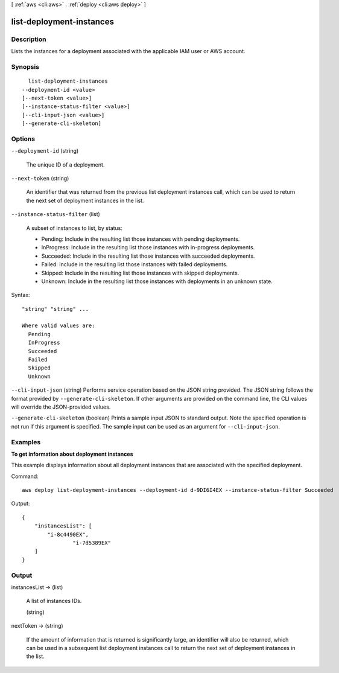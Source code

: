 [ :ref:`aws <cli:aws>` . :ref:`deploy <cli:aws deploy>` ]

.. _cli:aws deploy list-deployment-instances:


*************************
list-deployment-instances
*************************



===========
Description
===========



Lists the instances for a deployment associated with the applicable IAM user or AWS account.



========
Synopsis
========

::

    list-deployment-instances
  --deployment-id <value>
  [--next-token <value>]
  [--instance-status-filter <value>]
  [--cli-input-json <value>]
  [--generate-cli-skeleton]




=======
Options
=======

``--deployment-id`` (string)


  The unique ID of a deployment.

  

``--next-token`` (string)


  An identifier that was returned from the previous list deployment instances call, which can be used to return the next set of deployment instances in the list.

  

``--instance-status-filter`` (list)


  A subset of instances to list, by status:

   

   
  * Pending: Include in the resulting list those instances with pending deployments.
   
  * InProgress: Include in the resulting list those instances with in-progress deployments.
   
  * Succeeded: Include in the resulting list those instances with succeeded deployments.
   
  * Failed: Include in the resulting list those instances with failed deployments.
   
  * Skipped: Include in the resulting list those instances with skipped deployments.
   
  * Unknown: Include in the resulting list those instances with deployments in an unknown state.
   

  



Syntax::

  "string" "string" ...

  Where valid values are:
    Pending
    InProgress
    Succeeded
    Failed
    Skipped
    Unknown





``--cli-input-json`` (string)
Performs service operation based on the JSON string provided. The JSON string follows the format provided by ``--generate-cli-skeleton``. If other arguments are provided on the command line, the CLI values will override the JSON-provided values.

``--generate-cli-skeleton`` (boolean)
Prints a sample input JSON to standard output. Note the specified operation is not run if this argument is specified. The sample input can be used as an argument for ``--cli-input-json``.



========
Examples
========

**To get information about deployment instances**

This example displays information about all deployment instances that are associated with the specified deployment.

Command::

  aws deploy list-deployment-instances --deployment-id d-9DI6I4EX --instance-status-filter Succeeded

Output::

  {
      "instancesList": [
          "i-8c4490EX",
		  "i-7d5389EX"
      ]
  }

======
Output
======

instancesList -> (list)

  

  A list of instances IDs.

  

  (string)

    

    

  

nextToken -> (string)

  

  If the amount of information that is returned is significantly large, an identifier will also be returned, which can be used in a subsequent list deployment instances call to return the next set of deployment instances in the list.

  

  

